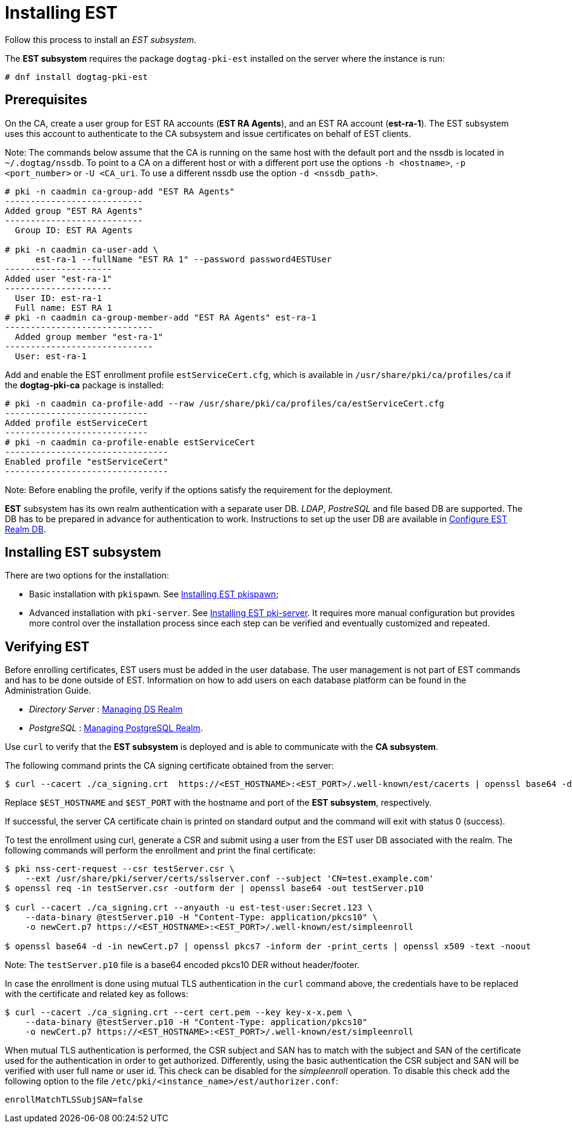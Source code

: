 :_mod-docs-content-type: PROCEDURE

[id="installing-est"]
= Installing EST 

Follow this process to install an _EST subsystem_.

The *EST subsystem* requires the package `dogtag-pki-est` installed on the server where the instance is run:
[literal]
....
# dnf install dogtag-pki-est
....

== Prerequisites 

On the CA, create a user group for EST RA accounts (*EST RA Agents*), and an EST RA account (**est-ra-1**). The EST subsystem uses this account to authenticate to
the CA subsystem and issue certificates on behalf of EST clients.

Note: The commands below assume that the CA is running on the same host with the default port and the nssdb is located in `~/.dogtag/nssdb`. To point to a CA on a different host or with a different port use the options `-h <hostname>`, `-p <port_number>` or `-U <CA_uri`. To use a different nssdb use the option `-d <nssdb_path>`.

[literal]
....
# pki -n caadmin ca-group-add "EST RA Agents"
---------------------------
Added group "EST RA Agents"
---------------------------
  Group ID: EST RA Agents

# pki -n caadmin ca-user-add \
      est-ra-1 --fullName "EST RA 1" --password password4ESTUser
---------------------
Added user "est-ra-1"
---------------------
  User ID: est-ra-1
  Full name: EST RA 1
# pki -n caadmin ca-group-member-add "EST RA Agents" est-ra-1
-----------------------------
  Added group member "est-ra-1"
-----------------------------
  User: est-ra-1
....

Add and enable the EST enrollment profile `estServiceCert.cfg`, which is available in `/usr/share/pki/ca/profiles/ca` if the *dogtag-pki-ca* package is installed:

[literal]
....
# pki -n caadmin ca-profile-add --raw /usr/share/pki/ca/profiles/ca/estServiceCert.cfg
----------------------------
Added profile estServiceCert
----------------------------
# pki -n caadmin ca-profile-enable estServiceCert
--------------------------------
Enabled profile "estServiceCert"
--------------------------------
....

Note: Before enabling the profile, verify if the options satisfy the requirement for the deployment.

*EST* subsystem has its own realm authentication with a separate user DB. _LDAP_, _PostreSQL_ and file based DB are supported. The DB has to be prepared in advance for authentication to work. Instructions to set up the user DB are available in xref:configure-est-realm-db.adoc[Configure EST Realm DB].

== Installing EST subsystem

There are two options for the installation:

* Basic installation with `pkispawn`. See xref:installing-est-pkispawn.adoc[Installing EST pkispawn];

* Advanced installation with `pki-server`. See xref:../est/installing-est-pki-server.adoc[Installing EST pki-server]. It requires more manual configuration but provides more control over the installation process since each step can be verified and eventually customized and repeated.

== Verifying EST 

Before enrolling certificates, EST users must be added in the user database. The user management is not part of EST commands and has to be done outside of EST. Information on how to add users on each database platform can be found in the Administration Guide.

// Note: Currently admin is not yet imported downstream. The import process
// will automatically comment out the following lines

* _Directory Server_ : xref:../../admin/est/Managing-DS-Realm.adoc[Managing DS Realm]
* _PostgreSQL_ : xref:../../admin/est/Managing-PostgreSQL-Realm.adoc[Managing PostgreSQL Realm].

Use `curl` to verify that the *EST subsystem* is deployed and is able to communicate with the *CA subsystem*.

The following command prints the CA signing certificate obtained from the server:

[literal]
....

$ curl --cacert ./ca_signing.crt  https://<EST_HOSTNAME>:<EST_PORT>/.well-known/est/cacerts | openssl base64 -d | openssl pkcs7 -inform der -print_certs | openssl x509 -text -noout
....

Replace `$EST_HOSTNAME` and `$EST_PORT` with the hostname and port of the *EST subsystem*, respectively.

If successful, the server CA certificate chain is printed on standard output and the command will exit with status 0 (success).

To test the enrollment using curl, generate a CSR and submit using a user from the EST user DB associated with the realm. The following commands will perform the enrollment and print the final certificate:

[literal]
....
$ pki nss-cert-request --csr testServer.csr \
    --ext /usr/share/pki/server/certs/sslserver.conf --subject 'CN=test.example.com'
$ openssl req -in testServer.csr -outform der | openssl base64 -out testServer.p10

$ curl --cacert ./ca_signing.crt --anyauth -u est-test-user:Secret.123 \
    --data-binary @testServer.p10 -H "Content-Type: application/pkcs10" \
    -o newCert.p7 https://<EST_HOSTNAME>:<EST_PORT>/.well-known/est/simpleenroll

$ openssl base64 -d -in newCert.p7 | openssl pkcs7 -inform der -print_certs | openssl x509 -text -noout
....

Note: The `testServer.p10` file is a base64 encoded pkcs10 DER without header/footer.

In case the enrollment is done using mutual TLS authentication in the `curl` command above, the credentials have to be replaced with the certificate and related key as follows:

[literal]
....
$ curl --cacert ./ca_signing.crt --cert cert.pem --key key-x-x.pem \
    --data-binary @testServer.p10 -H "Content-Type: application/pkcs10"
    -o newCert.p7 https://<EST_HOSTNAME>:<EST_PORT>/.well-known/est/simpleenroll
....

When mutual TLS authentication is performed, the CSR subject and SAN has to match with the subject and SAN of the certificate used for the authentication in order to get authorized. Differently, using the basic authentication the CSR subject and SAN will be verified with user full name or user id. This check can be disabled for the _simpleenroll_ operation. To disable this check add the following option to the file `/etc/pki/<instance_name>/est/authorizer.conf`:
     
[literal]
....
enrollMatchTLSSubjSAN=false
....
